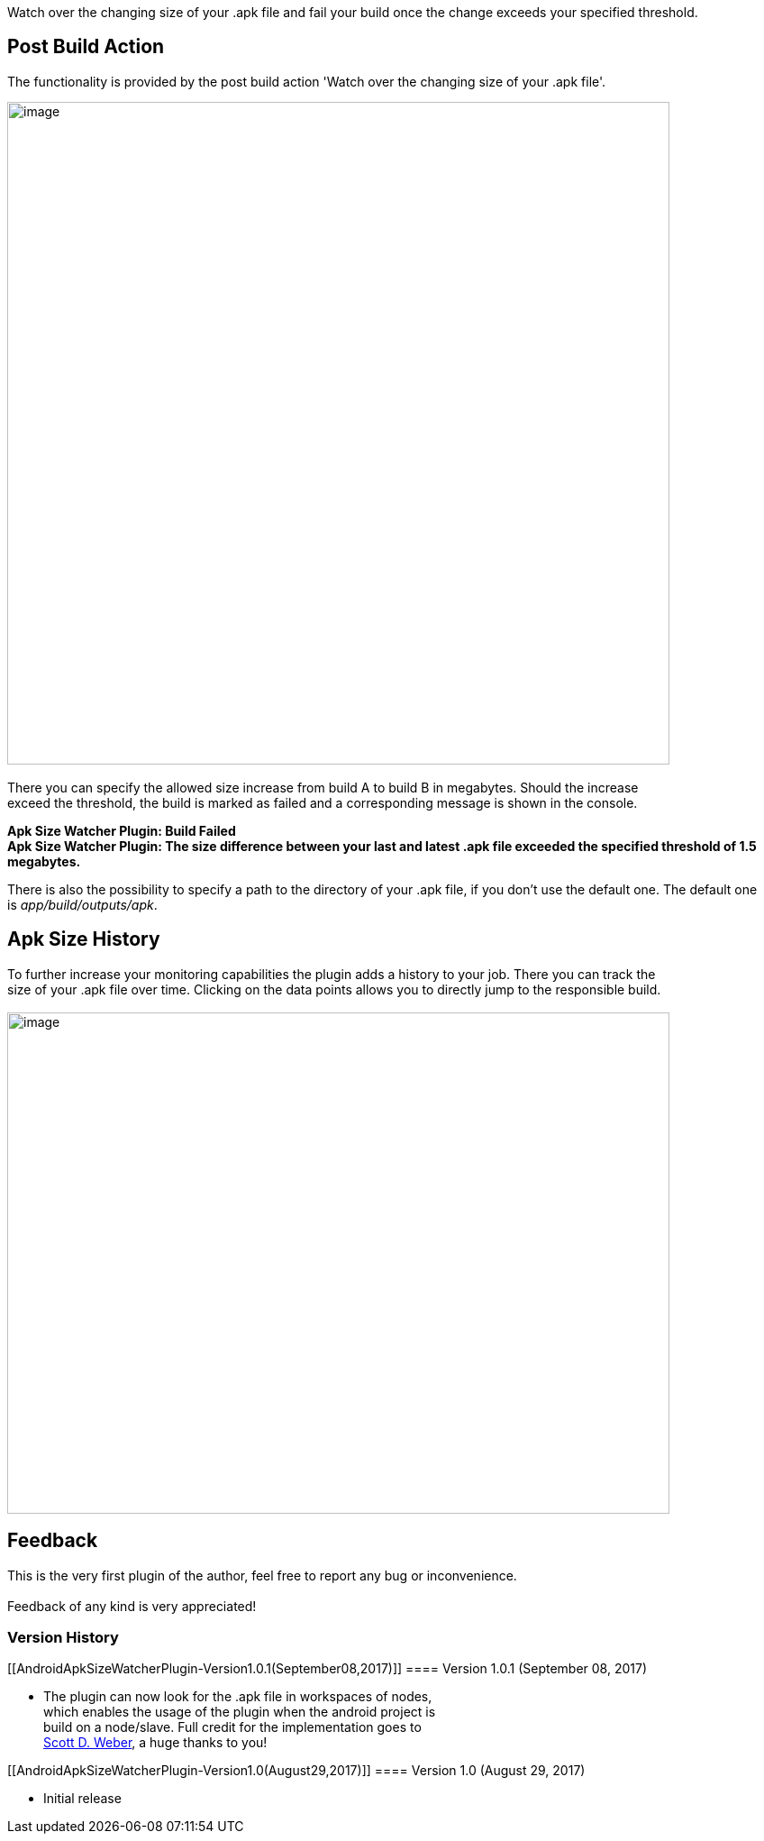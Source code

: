  

Watch over the changing size of your .apk file and fail your build once
the change exceeds your specified threshold.

[[AndroidApkSizeWatcherPlugin-PostBuildAction]]
== Post Build Action

The functionality is provided by the post build action 'Watch over the
changing size of your .apk file'.

[.confluence-embedded-file-wrapper .confluence-embedded-manual-size]#image:docs/images/wiki_post_build_action.jpg[image,width=735]# +
 +
There you can specify the allowed size increase from build A to build B
in megabytes. Should the increase +
exceed the threshold, the build is marked as failed and a corresponding
message is shown in the console.

*Apk Size Watcher Plugin: Build Failed* +
*Apk Size Watcher Plugin: The size difference between your last and
latest .apk file exceeded the specified threshold of 1.5 megabytes.*

There is also the possibility to specify a path to the directory of your
.apk file, if you don't use the default one. The default one
is _app/build/outputs/apk_.

[[AndroidApkSizeWatcherPlugin-ApkSizeHistory]]
== Apk Size History

To further increase your monitoring capabilities the plugin adds a
history to your job. There you can track the +
size of your .apk file over time. Clicking on the data points allows you
to directly jump to the responsible build. +
 +
[.confluence-embedded-file-wrapper .confluence-embedded-manual-size]#image:docs/images/wiki_size_history.jpg[image,width=735,height=556]#

[[AndroidApkSizeWatcherPlugin-Feedback]]
== Feedback

This is the very first plugin of the author, feel free to report any bug
or inconvenience. +
 +
Feedback of any kind is very appreciated!

[[AndroidApkSizeWatcherPlugin-VersionHistory]]
=== Version History

[[AndroidApkSizeWatcherPlugin-Version1.0.1(September08,2017)]]
==== Version 1.0.1 (September 08, 2017)

* The plugin can now look for the .apk file in workspaces of nodes, +
which enables the usage of the plugin when the android project is  +
build on a node/slave. Full credit for the implementation goes to +
https://github.com/scottdweber[Scott D. Weber], a huge thanks to you!

[[AndroidApkSizeWatcherPlugin-Version1.0(August29,2017)]]
==== Version 1.0 (August 29, 2017)

* Initial release
